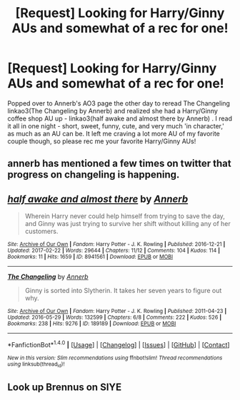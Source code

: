 #+TITLE: [Request] Looking for Harry/Ginny AUs and somewhat of a rec for one!

* [Request] Looking for Harry/Ginny AUs and somewhat of a rec for one!
:PROPERTIES:
:Author: rawzhar
:Score: 13
:DateUnix: 1488074338.0
:DateShort: 2017-Feb-26
:FlairText: Request
:END:
Popped over to Annerb's AO3 page the other day to reread The Changeling linkao3(The Changeling by Annerb) and realized she had a Harry/Ginny coffee shop AU up - linkao3(half awake and almost there by Annerb) . I read it all in one night - short, sweet, funny, cute, and very much 'in character,' as much as an AU can be. It left me craving a lot more AU of my favorite couple though, so please rec me your favorite Harry/Ginny AUs!


** annerb has mentioned a few times on twitter that progress on changeling is happening.
:PROPERTIES:
:Author: mikkelibob
:Score: 3
:DateUnix: 1488166299.0
:DateShort: 2017-Feb-27
:END:


** [[http://archiveofourown.org/works/8941561][*/half awake and almost there/*]] by [[http://www.archiveofourown.org/users/Annerb/pseuds/Annerb][/Annerb/]]

#+begin_quote
  Wherein Harry never could help himself from trying to save the day, and Ginny was just trying to survive her shift without killing any of her customers.
#+end_quote

^{/Site/: [[http://www.archiveofourown.org/][Archive of Our Own]] *|* /Fandom/: Harry Potter - J. K. Rowling *|* /Published/: 2016-12-21 *|* /Updated/: 2017-02-22 *|* /Words/: 29644 *|* /Chapters/: 11/12 *|* /Comments/: 104 *|* /Kudos/: 114 *|* /Bookmarks/: 11 *|* /Hits/: 1659 *|* /ID/: 8941561 *|* /Download/: [[http://archiveofourown.org/downloads/An/Annerb/8941561/half%20awake%20and%20almost%20there.epub?updated_at=1488073719][EPUB]] or [[http://archiveofourown.org/downloads/An/Annerb/8941561/half%20awake%20and%20almost%20there.mobi?updated_at=1488073719][MOBI]]}

--------------

[[http://archiveofourown.org/works/189189][*/The Changeling/*]] by [[http://www.archiveofourown.org/users/Annerb/pseuds/Annerb][/Annerb/]]

#+begin_quote
  Ginny is sorted into Slytherin. It takes her seven years to figure out why.
#+end_quote

^{/Site/: [[http://www.archiveofourown.org/][Archive of Our Own]] *|* /Fandom/: Harry Potter - J. K. Rowling *|* /Published/: 2011-04-23 *|* /Updated/: 2016-05-29 *|* /Words/: 132599 *|* /Chapters/: 6/8 *|* /Comments/: 222 *|* /Kudos/: 526 *|* /Bookmarks/: 238 *|* /Hits/: 9276 *|* /ID/: 189189 *|* /Download/: [[http://archiveofourown.org/downloads/An/Annerb/189189/The%20Changeling.epub?updated_at=1465413586][EPUB]] or [[http://archiveofourown.org/downloads/An/Annerb/189189/The%20Changeling.mobi?updated_at=1465413586][MOBI]]}

--------------

*FanfictionBot*^{1.4.0} *|* [[[https://github.com/tusing/reddit-ffn-bot/wiki/Usage][Usage]]] | [[[https://github.com/tusing/reddit-ffn-bot/wiki/Changelog][Changelog]]] | [[[https://github.com/tusing/reddit-ffn-bot/issues/][Issues]]] | [[[https://github.com/tusing/reddit-ffn-bot/][GitHub]]] | [[[https://www.reddit.com/message/compose?to=tusing][Contact]]]

^{/New in this version: Slim recommendations using/ ffnbot!slim! /Thread recommendations using/ linksub(thread_id)!}
:PROPERTIES:
:Author: FanfictionBot
:Score: 2
:DateUnix: 1488074382.0
:DateShort: 2017-Feb-26
:END:


** Look up Brennus on SIYE
:PROPERTIES:
:Author: amoeba-tower
:Score: 2
:DateUnix: 1488165384.0
:DateShort: 2017-Feb-27
:END:
